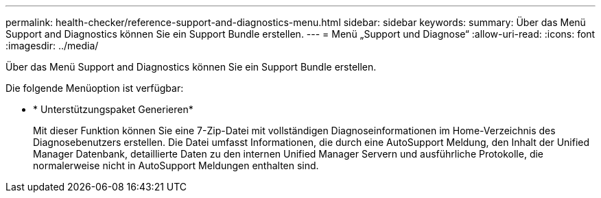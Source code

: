---
permalink: health-checker/reference-support-and-diagnostics-menu.html 
sidebar: sidebar 
keywords:  
summary: Über das Menü Support and Diagnostics können Sie ein Support Bundle erstellen. 
---
= Menü „Support und Diagnose“
:allow-uri-read: 
:icons: font
:imagesdir: ../media/


[role="lead"]
Über das Menü Support and Diagnostics können Sie ein Support Bundle erstellen.

Die folgende Menüoption ist verfügbar:

* * Unterstützungspaket Generieren*
+
Mit dieser Funktion können Sie eine 7-Zip-Datei mit vollständigen Diagnoseinformationen im Home-Verzeichnis des Diagnosebenutzers erstellen. Die Datei umfasst Informationen, die durch eine AutoSupport Meldung, den Inhalt der Unified Manager Datenbank, detaillierte Daten zu den internen Unified Manager Servern und ausführliche Protokolle, die normalerweise nicht in AutoSupport Meldungen enthalten sind.


